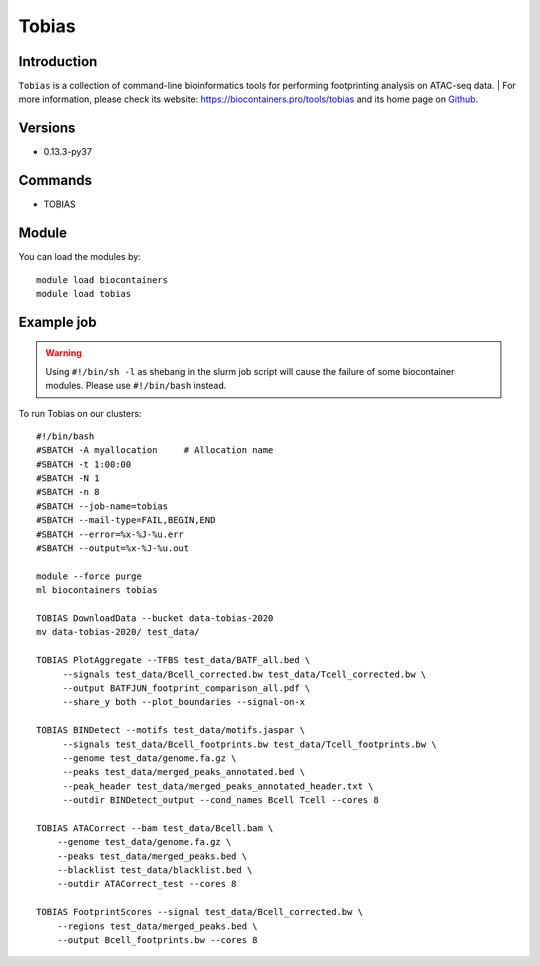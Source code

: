 .. _backbone-label:

Tobias
==============================

Introduction
~~~~~~~~
``Tobias`` is a collection of command-line bioinformatics tools for performing footprinting analysis on ATAC-seq data. | For more information, please check its website: https://biocontainers.pro/tools/tobias and its home page on `Github`_.

Versions
~~~~~~~~
- 0.13.3-py37

Commands
~~~~~~~
- TOBIAS

Module
~~~~~~~~
You can load the modules by::
    
    module load biocontainers
    module load tobias

Example job
~~~~~
.. warning::
    Using ``#!/bin/sh -l`` as shebang in the slurm job script will cause the failure of some biocontainer modules. Please use ``#!/bin/bash`` instead.

To run Tobias on our clusters::

    #!/bin/bash
    #SBATCH -A myallocation     # Allocation name 
    #SBATCH -t 1:00:00
    #SBATCH -N 1
    #SBATCH -n 8
    #SBATCH --job-name=tobias
    #SBATCH --mail-type=FAIL,BEGIN,END
    #SBATCH --error=%x-%J-%u.err
    #SBATCH --output=%x-%J-%u.out

    module --force purge
    ml biocontainers tobias

    TOBIAS DownloadData --bucket data-tobias-2020
    mv data-tobias-2020/ test_data/

    TOBIAS PlotAggregate --TFBS test_data/BATF_all.bed \
         --signals test_data/Bcell_corrected.bw test_data/Tcell_corrected.bw \
         --output BATFJUN_footprint_comparison_all.pdf \
         --share_y both --plot_boundaries --signal-on-x

    TOBIAS BINDetect --motifs test_data/motifs.jaspar \
         --signals test_data/Bcell_footprints.bw test_data/Tcell_footprints.bw \
         --genome test_data/genome.fa.gz \
         --peaks test_data/merged_peaks_annotated.bed \
         --peak_header test_data/merged_peaks_annotated_header.txt \
         --outdir BINDetect_output --cond_names Bcell Tcell --cores 8

    TOBIAS ATACorrect --bam test_data/Bcell.bam \
        --genome test_data/genome.fa.gz \
        --peaks test_data/merged_peaks.bed \
        --blacklist test_data/blacklist.bed \
        --outdir ATACorrect_test --cores 8

    TOBIAS FootprintScores --signal test_data/Bcell_corrected.bw \
        --regions test_data/merged_peaks.bed \
        --output Bcell_footprints.bw --cores 8

.. _Github: https://github.com/loosolab/TOBIAS
